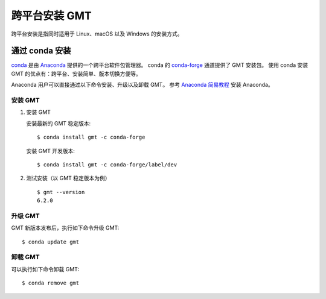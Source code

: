 跨平台安装 GMT
==============

跨平台安装是指同时适用于 Linux、macOS 以及 Windows 的安装方式。

通过 conda 安装
---------------

`conda <https://conda.io/>`_ 是由 `Anaconda <https://www.anaconda.com/>`__
提供的一个跨平台软件包管理器。
conda 的 `conda-forge <https://conda-forge.org/>`_ 通道提供了 GMT 安装包。
使用 conda 安装 GMT 的优点有：跨平台、安装简单、版本切换方便等。

Anaconda 用户可以直接通过以下命令安装、升级以及卸载 GMT。
参考 `Anaconda 简易教程 <https://seismo-learn.org/software/anaconda/>`__ 安装 Anaconda。

安装 GMT
^^^^^^^^^

1.  安装 GMT

    安装最新的 GMT 稳定版本::

        $ conda install gmt -c conda-forge

    安装 GMT 开发版本::

        $ conda install gmt -c conda-forge/label/dev

2.  测试安装（以 GMT 稳定版本为例）\ ::

        $ gmt --version
        6.2.0

升级 GMT
^^^^^^^^^

GMT 新版本发布后，执行如下命令升级 GMT::

    $ conda update gmt

卸载 GMT
^^^^^^^^^

可以执行如下命令卸载 GMT::

    $ conda remove gmt
